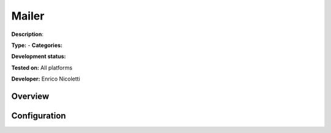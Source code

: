 
Mailer
======

**Description**: 

**Type:**  - **Categories:** 

**Development status:** 

**Tested on:** All platforms

**Developer:** Enrico Nicoletti

Overview
--------


Configuration
-------------

